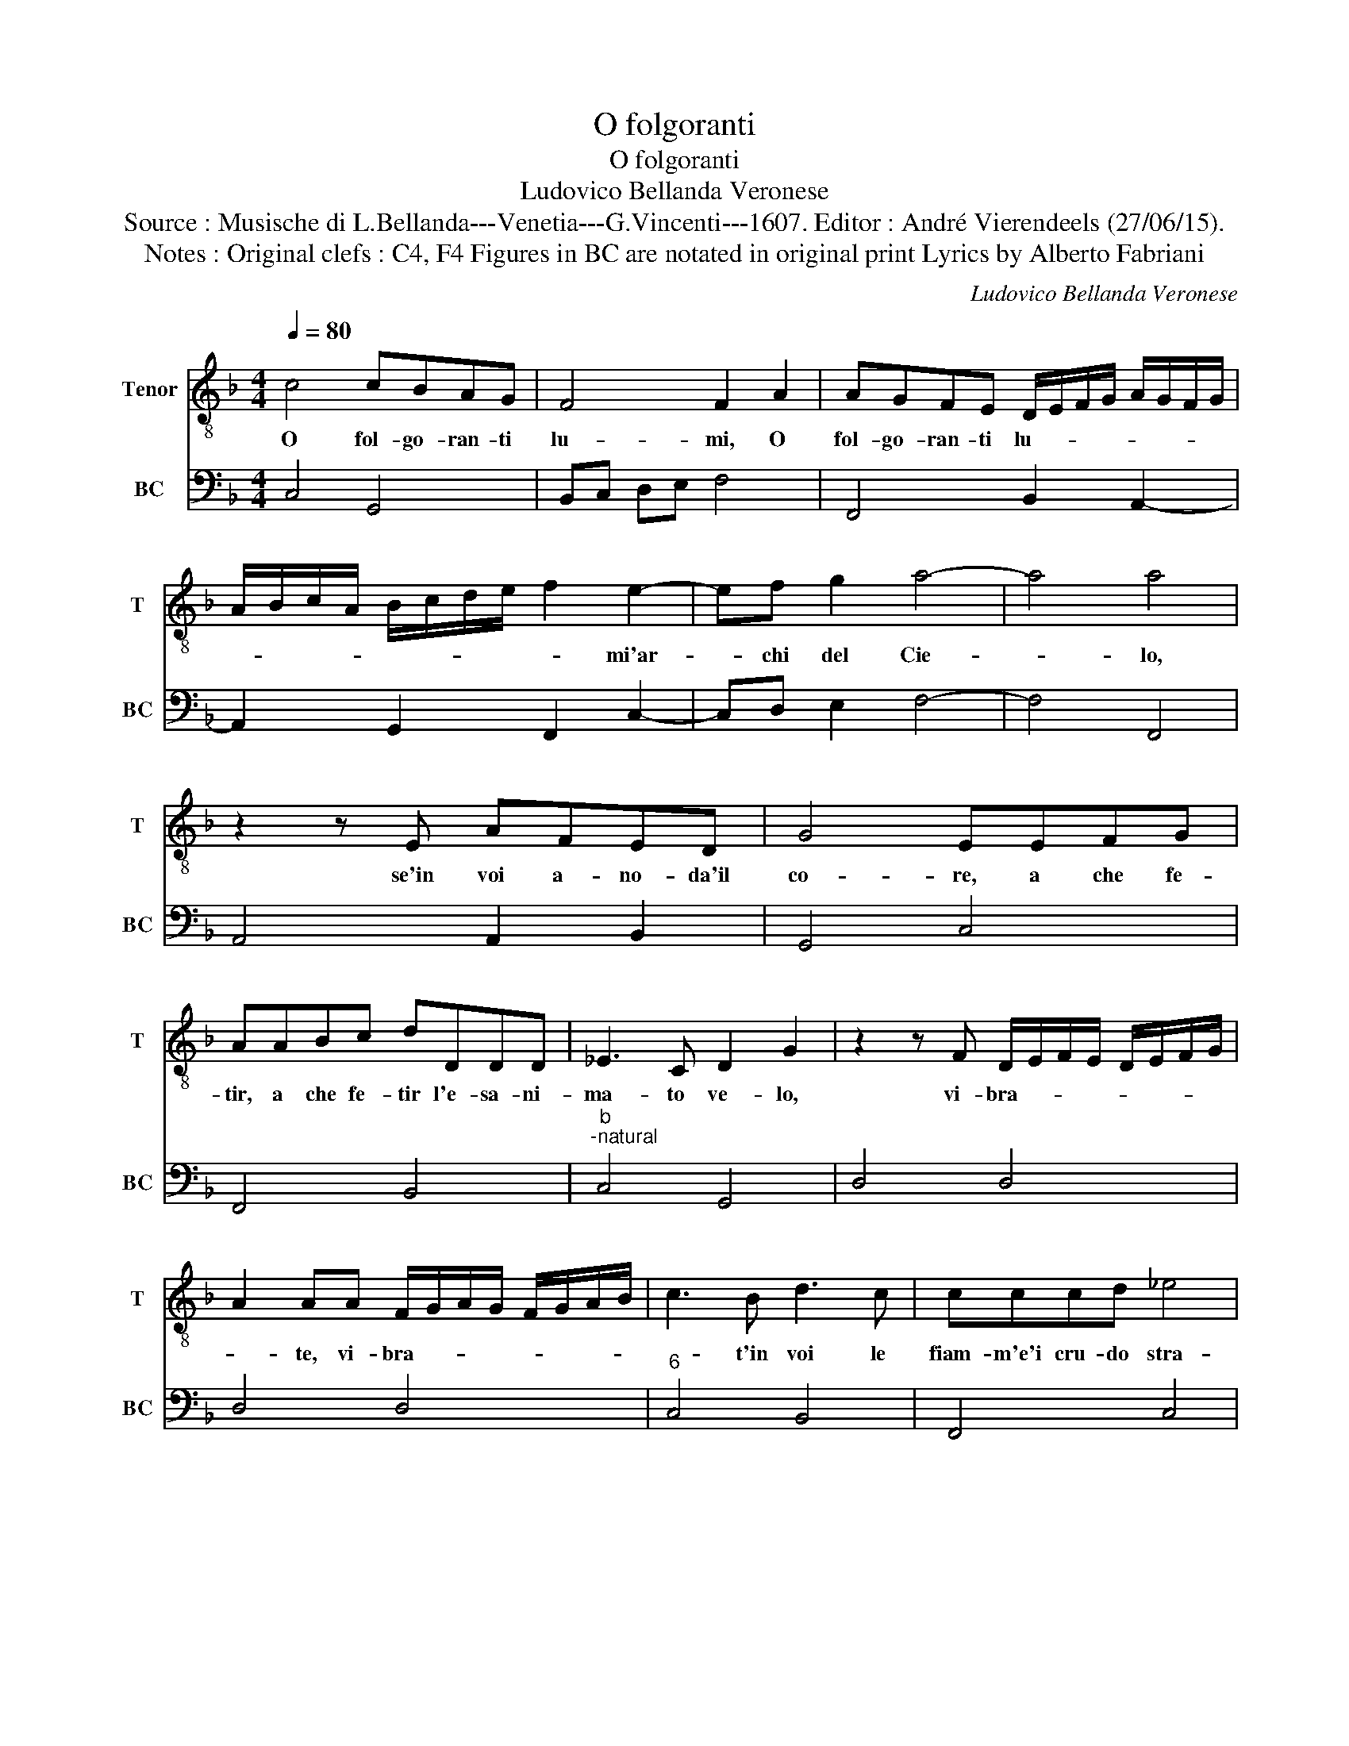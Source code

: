 X:1
T:O folgoranti
T:O folgoranti
T:Ludovico Bellanda Veronese
T:Source : Musische di L.Bellanda---Venetia---G.Vincenti---1607. Editor : André Vierendeels (27/06/15).
T:Notes : Original clefs : C4, F4 Figures in BC are notated in original print Lyrics by Alberto Fabriani
C:Ludovico Bellanda Veronese
%%score 1 2
L:1/8
Q:1/4=80
M:4/4
K:F
V:1 treble-8 nm="Tenor" snm="T"
V:2 bass nm="BC" snm="BC"
V:1
 c4 cBAG | F4 F2 A2 | AGFE D/E/F/G/ A/G/F/G/ | A/B/c/A/ B/c/d/e/ f2 e2- | ef g2 a4- | a4 a4 | %6
w: O fol- go- ran- ti|lu- mi, O|fol- go- ran- ti lu- * * * * * * *|* * * * * * * * * mi'ar-|* chi del Cie-|* lo,|
 z2 z E AFED | G4 EEFG | AABc dDDD | _E3 C D2 G2 | z2 z F D/E/F/E/ D/E/F/G/ | %11
w: se'in voi a- no- da'il|co- re, a che fe-|tir, a che fe- tir l'e- sa- ni-|ma- to ve- lo,|vi- bra- * * * * * * *|
 A2 AA F/G/A/G/ F/G/A/B/ | c3 B d3 c | cccd _e4 | c4 z GGA | BGAG AB c2- | c2 B/c/d A4 | G8 | %18
w: * te, vi- bra- * * * * * * *|* t'in voi le|fiam- m'e'i cru- do stra-|li, ch'an- ci- de-|re- te'in voi gli split- ti miei|_ vi- * * ta-|li,|
 z2 B2 G4 | z2 c2 AGAF | G4 G4 | z EEE A3 E | ^F2 A3 DDD | D8 | E4 z2 G2 | F2 A4 ED | %26
w: ma che,|ma che se di- ra|po- i,|non piu de l'al- me|no _ stel- la- ti|Ni-|di, voi|se- te'ur- ne di|
 ^C2 C2 z2 F2- | F2 DE ^C4 | D4 z2 B2- | B2 GA ^F4 | G4 z2 _e2- | e2 cd =B4 | c8 :| %33
w: mot- te oc-|* chi'o- mi- ci-|di, oc-|* chi'o- mi- ci-|di, oc-|* chi'o- mi- ci-|di.|
V:2
 C,4 G,,4 | B,,C, D,E, F,4 | F,,4 B,,2 A,,2- | A,,2 G,,2 F,,2 C,2- | C,D, E,2 F,4- | F,4 F,,4 | %6
 A,,4 A,,2 B,,2 | G,,4 C,4 | F,,4 B,,4 |"^b""^-natural" C,4 G,,4 | D,4 D,4 | D,4 D,4 | %12
"^6" C,4 B,,4 | F,,4 C,4 |"^6" A,,4 G,,4- | G,,2 D,4 C,2 |"^#" D,8 |"^-natural" G,,8 | %18
"^b" G,,4 C,4 | A,,4 D,4 | C,4 C,4 |"^#" C,4 A,,4 |"^#""^#" D,4 D,4 | G,,8 | C,4 C,4 | F,,6 G,,2 | %26
"^#""^5""^4" A,,8- |"^#""^3" A,,8 |"^#""^3""^4" D,8- |"^#3" D,8 |"^11""^-natural10" G,,8- | %31
"^-natural10" G,,8 | C,8 :| %33

